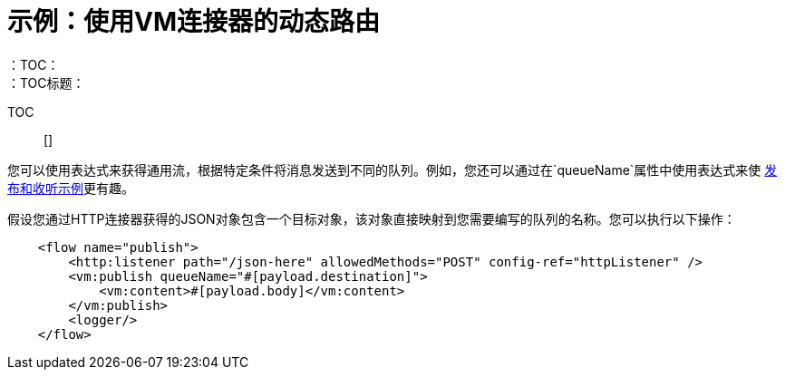 = 示例：使用VM连接器的动态路由
:keywords: VM, queues, connector, publish, listen, dynamic routing
：TOC：
：TOC标题：

TOC :: []

您可以使用表达式来获得通用流，根据特定条件将消息发送到不同的队列。例如，您还可以通过在`queueName`属性中使用表达式来使 link:vm-publish-listen[发布和收听示例]更有趣。

假设您通过HTTP连接器获得的JSON对象包含一个目标对象，该对象直接映射到您需要编写的队列的名称。您可以执行以下操作：

[source, xml, linenums]
----
    <flow name="publish">
        <http:listener path="/json-here" allowedMethods="POST" config-ref="httpListener" />
        <vm:publish queueName="#[payload.destination]">
            <vm:content>#[payload.body]</vm:content>
        </vm:publish>
        <logger/>
    </flow>
----
